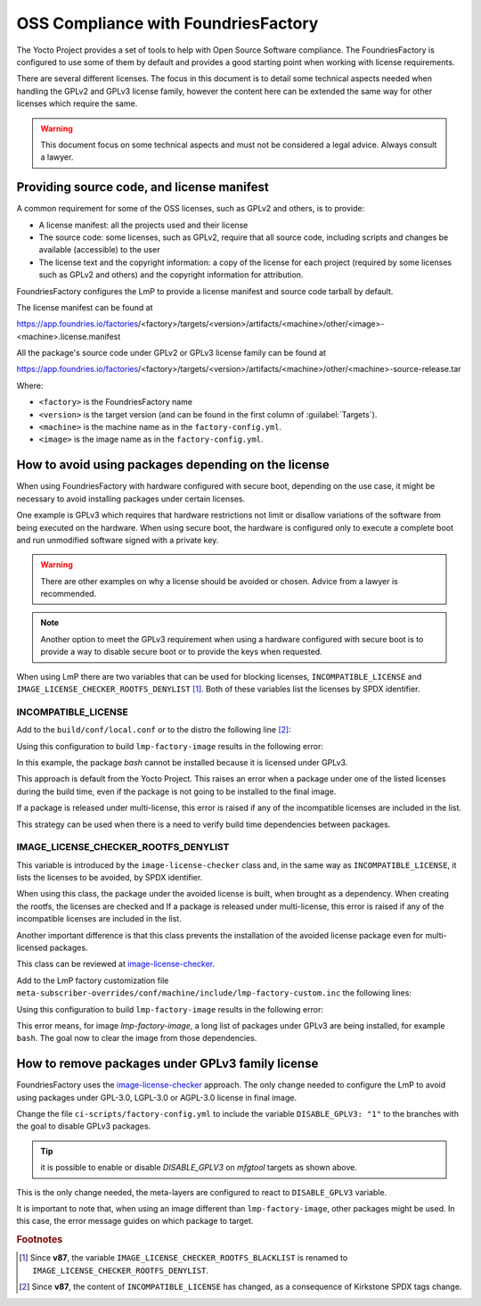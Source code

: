 OSS Compliance with FoundriesFactory
====================================

The Yocto Project provides a set of tools to help with Open Source Software
compliance. The FoundriesFactory is configured to use some of them by default
and provides a good starting point when working with license requirements.

There are several different licenses. The focus in this document is to detail
some technical aspects needed when handling the GPLv2 and GPLv3 license family,
however the content here can be extended the same way for other licenses which
require the same.

.. warning:: This document focus on some technical aspects and must not be
  considered a legal advice. Always consult a lawyer.

Providing source code, and license manifest
-------------------------------------------

A common requirement for some of the OSS licenses, such as GPLv2 and others,
is to provide:

* A license manifest: all the projects used and their license
* The source code: some licenses, such as GPLv2, require that all source
  code, including scripts and changes be available (accessible) to the user
* The license text and the copyright information: a copy of the license for each
  project (required by some licenses such as GPLv2 and others) and the copyright
  information for attribution.

FoundriesFactory configures the LmP to provide a license manifest and source
code tarball by default.

The license manifest can be found at

https://app.foundries.io/factories/<factory>/targets/<version>/artifacts/<machine>/other/<image>-<machine>.license.manifest

All the package's source code under GPLv2 or GPLv3 license family can be found at

https://app.foundries.io/factories/<factory>/targets/<version>/artifacts/<machine>/other/<machine>-source-release.tar

.. todo: * How to get the license text files

Where:

* ``<factory>`` is the FoundriesFactory name
* ``<version>`` is the target version (and can be found in the first column of
  :guilabel:`Targets`).
* ``<machine>`` is the machine name as in the ``factory-config.yml``.
* ``<image>`` is the image name as in the ``factory-config.yml``.

How to avoid using packages depending on the license
----------------------------------------------------

When using FoundriesFactory with hardware configured with secure boot, depending
on the use case, it might be necessary to avoid installing packages under certain
licenses.

One example is GPLv3 which requires that hardware restrictions not limit or
disallow variations of the software from being executed on the hardware. When
using secure boot, the hardware is configured only to execute a complete boot
and run unmodified software signed with a private key.

.. warning:: There are other examples on why a license should be avoided or
  chosen. Advice from a lawyer is recommended.

.. note:: Another option to meet the GPLv3 requirement when using a hardware
  configured with secure boot is to provide a way to disable secure boot or to
  provide the keys when requested.

When using LmP there are two variables that can be used for blocking licenses,
``INCOMPATIBLE_LICENSE`` and ``IMAGE_LICENSE_CHECKER_ROOTFS_DENYLIST`` [1]_. Both
of these variables list the licenses by SPDX identifier.

INCOMPATIBLE_LICENSE
""""""""""""""""""""

Add to the ``build/conf/local.conf`` or to the distro the following line [2]_:

.. prompt:: text

  INCOMPATIBLE_LICENSE = "GPL-3.0* LGPL-3.0* AGPL-3.0*"

Using this configuration to build ``lmp-factory-image`` results in the following
error:

.. prompt:: text

  ERROR: lmp-factory-image-1.0-r0 do_rootfs: Package bash cannot be installed into the image because it has incompatible license(s): GPL-3.0+

In this example, the package `bash` cannot be installed because it is licensed
under GPLv3.

This approach is default from the Yocto Project. This raises an error when a
package under one of the listed licenses during the build time, even if the
package is not going to be installed to the final image.

If a package is released under multi-license, this error is raised if
any of the incompatible licenses are included in the list.

This strategy can be used when there is a need to verify build time dependencies
between packages.

IMAGE_LICENSE_CHECKER_ROOTFS_DENYLIST
"""""""""""""""""""""""""""""""""""""

This variable is introduced by the ``image-license-checker`` class and, in the
same way as ``INCOMPATIBLE_LICENSE``, it lists the licenses to be avoided, by
SPDX identifier.

When using this class, the package under the avoided license is built, when
brought as a dependency. When creating the rootfs, the licenses are checked and
If a package is released under multi-license, this error is raised if
any of the incompatible licenses are included in the list.

Another important difference is that this class prevents the installation of the
avoided license package even for multi-licensed packages.

This class can be reviewed at `image-license-checker`_.

Add to the LmP factory customization file
``meta-subscriber-overrides/conf/machine/include/lmp-factory-custom.inc`` the
following lines:

.. prompt:: text

  IMAGE_LICENSE_CHECKER_ROOTFS_DENYLIST = "GPL-3.0* LGPL-3.0* AGPL-3.0*"
  IMAGE_LICENSE_CHECKER_NON_ROOTFS_DENYLIST = "GPL-3.0* LGPL-3.0* AGPL-3.0*"
  inherit image-license-checker

Using this configuration to build ``lmp-factory-image`` results in the following
error:

.. prompt:: text

  ERROR: lmp-factory-image-1.0-r0 do_rootfs: Packages have denylisted licenses:
  libunistring (LGPLv3+ | GPLv2), bash (GPLv3+), time (GPLv3), mc (GPLv3),
  mc-helpers (GPLv3), grep (GPLv3), dosfstools (GPLv3), coreutils (GPLv3+),
  mc-fish (GPLv3), libelf (GPLv2 | LGPLv3+), tar (GPLv3), less (GPLv3+ |
  BSD-2-Clause), sed (GPLv3+), gmp (GPLv2+ | LGPLv3+), libidn2 ((GPLv2+ |
  LGPLv3)), parted (GPLv3+), readline (GPLv3+), gawk (GPLv3), coreutils-stdbuf
  (GPLv3+), findutils (GPLv3+), bc (GPLv3+), cpio (GPLv3), gzip (GPLv3+), ed
  (GPLv3+), mc-helpers-perl (GPLv3)

This error means, for image `lmp-factory-image`, a long list of packages under
GPLv3 are being installed, for example ``bash``. The goal now to clear the image
from those dependencies.

How to remove packages under GPLv3 family license
-------------------------------------------------

FoundriesFactory uses the `image-license-checker`_ approach. The only change
needed to configure the LmP to avoid using packages under GPL-3.0, LGPL-3.0 or
AGPL-3.0 license in final image.

Change the file ``ci-scripts/factory-config.yml`` to include the variable
``DISABLE_GPLV3: "1"`` to the branches with the goal to disable GPLv3 packages.

.. prompt:: text

  lmp:
    ref_options:
      refs/heads/master:
        params:
          DISABLE_GPLV3: "1"
      refs/heads/devel:
        params:
          DISABLE_GPLV3: "1"

  mfg_tools:
    - machine: <machine>
      params:
        DISTRO: lmp-mfgtool
        EXTRA_ARTIFACTS: mfgtool-files.tar.gz
        IMAGE: mfgtool-files
        DISABLE_GPLV3: "0"

.. tip:: it is possible to enable or disable `DISABLE_GPLV3` on `mfgtool`
  targets as shown above.

This is the only change needed, the meta-layers are configured to react to
``DISABLE_GPLV3`` variable.

It is important to note that, when using an image different than
``lmp-factory-image``, other packages might be used. In this case, the error
message guides on which package to target.

.. _image-license-checker: https://github.com/foundriesio/meta-lmp/blob/master/meta-lmp-base/classes/image-license-checker.bbclass


.. rubric:: Footnotes

.. [1] Since **v87**,
       the variable ``IMAGE_LICENSE_CHECKER_ROOTFS_BLACKLIST``
       is renamed to
       ``IMAGE_LICENSE_CHECKER_ROOTFS_DENYLIST``.
.. [2] Since **v87**,
       the content of ``INCOMPATIBLE_LICENSE`` has changed,
       as a consequence of Kirkstone SPDX tags change.